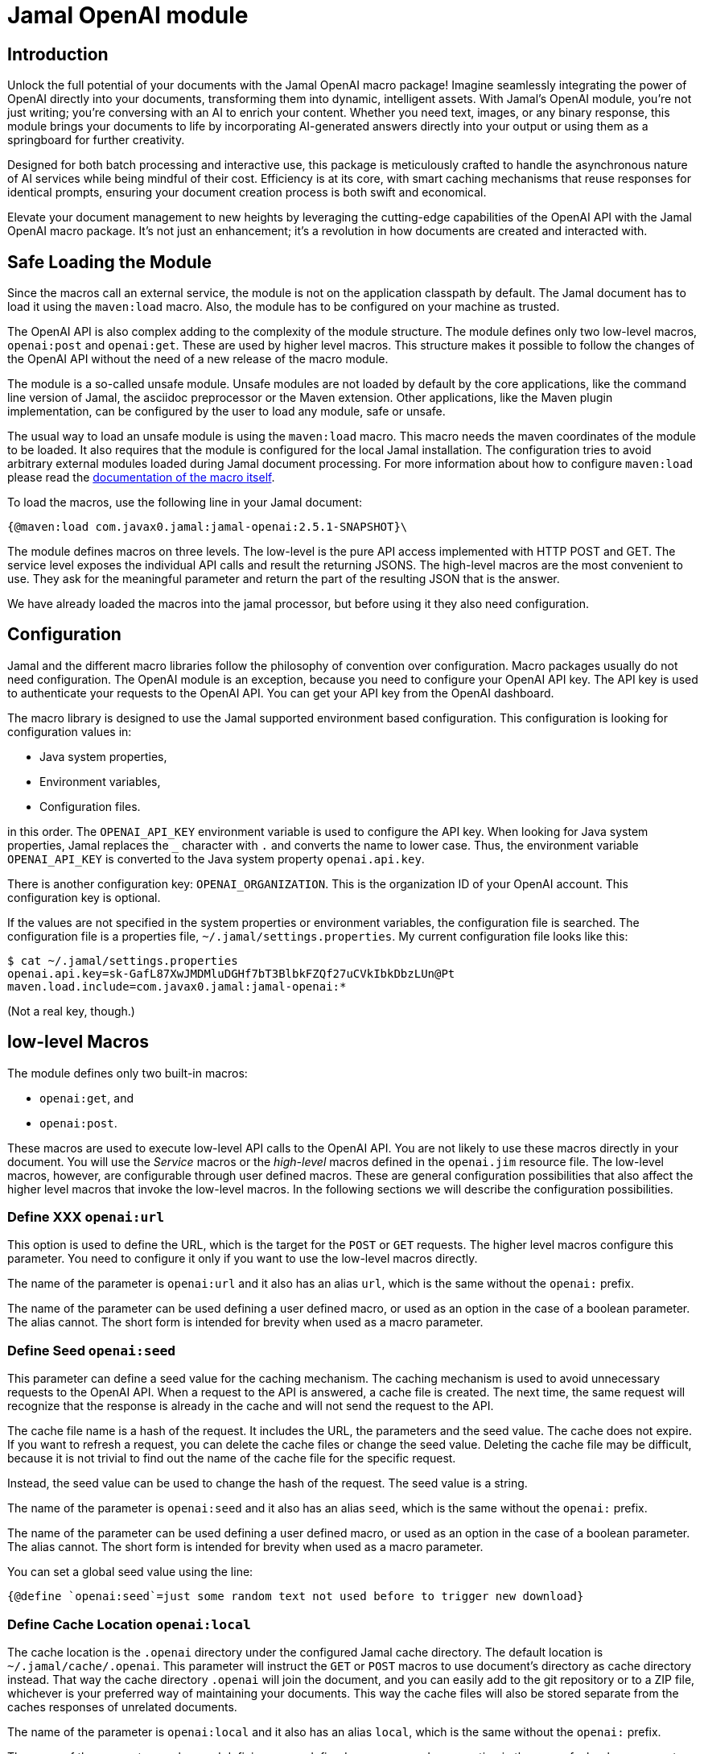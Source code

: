 = Jamal OpenAI module




== Introduction

Unlock the full potential of your documents with the Jamal OpenAI macro package! Imagine seamlessly integrating the power of OpenAI directly into your documents, transforming them into dynamic, intelligent assets.
With Jamal's OpenAI module, you're not just writing; you're conversing with an AI to enrich your content.
Whether you need text, images, or any binary response, this module brings your documents to life by incorporating AI-generated answers directly into your output or using them as a springboard for further creativity.

Designed for both batch processing and interactive use, this package is meticulously crafted to handle the asynchronous nature of AI services while being mindful of their cost.
Efficiency is at its core, with smart caching mechanisms that reuse responses for identical prompts, ensuring your document creation process is both swift and economical.

Elevate your document management to new heights by leveraging the cutting-edge capabilities of the OpenAI API with the Jamal OpenAI macro package.
It's not just an enhancement; it's a revolution in how documents are created and interacted with.

== Safe Loading the Module

Since the macros call an external service, the module is not on the application classpath by default.
The Jamal document has to load it using the `maven:load` macro.
Also, the module has to be configured on your machine as trusted.

The OpenAI API is also complex adding to the complexity of the module structure.
The module defines only two low-level macros, `openai:post` and `openai:get`.
These are used by higher level macros.
This structure makes it possible to follow the changes of the OpenAI API without the need of a new release of the macro module.


The module is a so-called unsafe module.
Unsafe modules are not loaded by default by the core applications, like the command line version of Jamal, the asciidoc preprocessor or the Maven extension.
Other applications, like the Maven plugin implementation, can be configured by the user to load any module, safe or unsafe.

The usual way to load an unsafe module is using the `maven:load` macro.
This macro needs the maven coordinates of the module to be loaded.
It also requires that the module is configured for the local Jamal installation.
The configuration tries to avoid arbitrary external modules loaded during Jamal document processing.
For more information about how to configure `maven:load` please read the link:../jamal-maven-load/README.adoc[documentation of the macro itself].


To load the macros, use the following line in your Jamal document:

  {@maven:load com.javax0.jamal:jamal-openai:2.5.1-SNAPSHOT}\

The module defines macros on three levels.
The low-level is the pure API access implemented with HTTP POST and GET.
The service level exposes the individual API calls and result the returning JSONS.
The high-level macros are the most convenient to use.
They ask for the meaningful parameter and return the part of the resulting JSON that is the answer.

We have already loaded the macros into the jamal processor, but before using it they also need configuration.

== Configuration

Jamal and the different macro libraries follow the philosophy of convention over configuration.
Macro packages usually do not need configuration.
The OpenAI module is an exception, because you need to configure your OpenAI API key.
The API key is used to authenticate your requests to the OpenAI API.
You can get your API key from the OpenAI dashboard.

The macro library is designed to use the Jamal supported environment based configuration.
This configuration is looking for configuration values in:

* Java system properties,
* Environment variables,
* Configuration files.

in this order.
The `OPENAI_API_KEY` environment variable is used to configure the API key.
When looking for Java system properties, Jamal replaces the `_` character with `.` and converts the name to lower case.
Thus, the environment variable `OPENAI_API_KEY` is converted to the Java system property `openai.api.key`.

There is another configuration key: `OPENAI_ORGANIZATION`.
This is the organization ID of your OpenAI account.
This configuration key is optional.

If the values are not specified in the system properties or environment variables, the configuration file is searched.
The configuration file is a properties file, `~/.jamal/settings.properties`.
My current configuration file looks like this:

  $ cat ~/.jamal/settings.properties
  openai.api.key=sk-GafL87XwJMDMluDGHf7bT3BlbkFZQf27uCVkIbkDbzLUn@Pt
  maven.load.include=com.javax0.jamal:jamal-openai:*

(Not a real key, though.)

== low-level Macros

The module defines only two built-in macros:

* `openai:get`, and
* `openai:post`.

These macros are used to execute low-level API calls to the OpenAI API.
You are not likely to use these macros directly in your document.
You will use the _Service_ macros or the __high-level__ macros defined in the `openai.jim` resource file.
The low-level macros, however, are configurable through user defined macros.
These are general configuration possibilities that also affect the higher level macros that invoke the low-level macros.
In the following sections we will describe the configuration possibilities.

// adds the general description of the short form for the option


=== Define XXX `openai:url`

This option is used to define the URL, which is the target for the `POST` or `GET` requests.
The higher level macros configure this parameter.
You need to configure it only if you want to use the low-level macros directly.

The name of the parameter is `openai:url` and it also has an alias `url`, which is the same without the `openai:` prefix.

The name of the parameter can be used defining a user defined macro, or used as an option in the case of a boolean parameter.
The alias cannot.
The short form is intended for brevity when used as a macro parameter.


=== Define Seed `openai:seed`

This parameter can define a seed value for the caching mechanism.
The caching mechanism is used to avoid unnecessary requests to the OpenAI API.
When a request to the API is answered, a cache file is created.
The next time, the same request will recognize that the response is already in the cache and will not send the request to the API.

The cache file name is a hash of the request.
It includes the URL, the parameters and the seed value.
The cache does not expire.
If you want to refresh a request, you can delete the cache files or change the seed value.
Deleting the cache file may be difficult, because it is not trivial to find out the name of the cache file for the specific request.

Instead, the seed value can be used to change the hash of the request.
The seed value is a string.

The name of the parameter is `openai:seed` and it also has an alias `seed`, which is the same without the `openai:` prefix.

The name of the parameter can be used defining a user defined macro, or used as an option in the case of a boolean parameter.
The alias cannot.
The short form is intended for brevity when used as a macro parameter.


You can set a global seed value using the line:

  {@define `openai:seed`=just some random text not used before to trigger new download}


=== Define Cache Location `openai:local`

The cache location is the `.openai` directory under the configured Jamal cache directory.
The default location is `~/.jamal/cache/.openai`.
This parameter will instruct the `GET` or `POST` macros to use document's directory as cache directory instead.
That way the cache directory `.openai` will join the document, and you can easily add to the git repository or to a ZIP file, whichever is your preferred way of maintaining your documents.
This way the cache files will also be stored separate from the caches responses of unrelated documents.

The name of the parameter is `openai:local` and it also has an alias `local`, which is the same without the `openai:` prefix.

The name of the parameter can be used defining a user defined macro, or used as an option in the case of a boolean parameter.
The alias cannot.
The short form is intended for brevity when used as a macro parameter.


It is usually a good idea setting this option globally for the whole document somewhere at the start of the document using the line

  {@options openai:local}

=== Sealing a Document `openai:sealed`

When you work on the document, the rendering will invoke openai API calls many times.
You will change the requests a few times, and you will see the results.
When you settle and have the final version, the result will always be the same and coming from the cache.

You can seal the document to ensure that no openai API calls gets modified and executed accidentally.
When the option `openai:sealed` is true the macros will throw an error if the response for a given request is not in the cache.

The name of the parameter is `openai:sealed` and it also has an alias `sealed`, which is the same without the `openai:` prefix.

The name of the parameter can be used defining a user defined macro, or used as an option in the case of a boolean parameter.
The alias cannot.
The short form is intended for brevity when used as a macro parameter.


It is usually a good idea setting this option globally for the whole document somewhere at the start of the document using the line

  {@options openai:sealed}

You can also reset this option for the different calls using the line

  {@options ~openai:sealed}


=== Define seal hash `openai:hash`

The option `openai:sealed` fails the document rendering if the cache file is missing.
Defining a hash value for a request will make the rendering fail even if there is a cached value, but is different from what the hash value imposes.

The typical use case is imagined as follows.
You edit a document, change the requests, and you see the results.
You seal the document when you are satisfied with the results.
You package the Jamal document along with the cache files and send it forward in the workflow.
You are responsible for the review of the openai-generated text.

The next person edits parts of the file working on it, but should not change the openai requests.
This person can, however, edit the cache files and the openai generated text manually.
It will change the document rendered a version different from what you approved.

The manipulation can be investigated looking at the cache files, but it may not be trivial.
If you provide a hash value for the request changing the cache will need the change of the hash.
This will make the manipulation obvious.

The name of the parameter is `openai:hash` and it also has an alias `hash`, which is the same without the `openai:` prefix.

The name of the parameter can be used defining a user defined macro, or used as an option in the case of a boolean parameter.
The alias cannot.
The short form is intended for brevity when used as a macro parameter.


You can set the hash using the following line:

  {@define openai:hash=f4bf5bc6-7509e435-e10ab854-01aaad40-3a8e5269-92d71db9-f067d380-39ee3eb0}

The line above is an example of the hash value.
The hash value contains 8 parts of 8 hex characters separated by `-`.
You have to use at least six consecutive characters as a hash value from this string.

During rendering, when the hash value is defined, but wrong the error message will be

  The hash of the result is '22f1f8d7-028059c4-9f55984c-56430583-93c9fd5b-6482fb22-6a9af775-8da2c142' does not contain 'f4bf5bc6-7509e435-e10ab854-01aaad40-3a8e5269-92d71db9-f067d380-39ee3eb0'

You can then copy the hash value from the error message and use it in the definition of the hash value.

The value defined using `define` is used for the whole document.
The hash value, however, will be different for each request.
You have to add new `define` lines for each request.

If a specific request should be executed without checking the hash value, you should undefine the hash value macro using the line:

  {@undefine openai:hash}

Setting the hash value to an empty string does not work.

=== Accepting error responses `openai:fallible`

When the openai API returns an error response, the rendering will fail.
Jamal tries to recover from error messages and list all the discoverable errors, but the rendering will fail.
When using the interactive IntelliJ editor, it means that the "rendered" document will contain the macros and a huge load of stack trace information.

You can instruct the macros to ignore the error responses and return the error message instead.
It will not suppress errors, which are hard errors, like missing parameters or connection issues.
It will only suppress the errors, which are returned by the openai API or the error signaling an asynchronous pending response.

The name of the parameter is `openai:fallible` and it also has an alias `fallible`, which is the same without the `openai:` prefix.

The name of the parameter can be used defining a user defined macro, or used as an option in the case of a boolean parameter.
The alias cannot.
The short form is intended for brevity when used as a macro parameter.


You can set this option globally for the whole document using the line:

  {@options openai:fallible}

Note that result JSON structure is usually different from the legit response.
It means that in spite of using this option, the documentum rendering may fail when using the returned JSON.
You can the `json:get` macro with alternative JSON pointers to handle error responses.
The first alternative should be the selection from the legit response.
The second should select from the error response.
It is usually just the name of the macro where the response is stored as JSON, essentially selecting the whole JSON.

=== Using the API Asynchronous `openai:asynch`

Sending a request to the openai and getting the response may take a while.
When rendering a document interactively, it will freeze the editing environment.
To mitigate this situation, you can use the option `openai:asynch`.
When this option is true, the macros will return immediately with progress information JSON.
Jamal will send the requests asynchronously, and when the response arrives it will be stored in the cache.
Subsequent rendering will use the cached response.

The name of the parameter is `openai:asynch` and it also has an alias `asynch`, which is the same without the `openai:` prefix.

The name of the parameter can be used defining a user defined macro, or used as an option in the case of a boolean parameter.
The alias cannot.
The short form is intended for brevity when used as a macro parameter.


You should not use this option when rendering the document in a batch, like the command line.
It will generate output with the progress information JSONs instead of the actual responses.

To use this option only when the environment is interactive, like the IntelliJ Asciidoctor plugin you can use a line the following:

.sample from the SAMPLES/samples.jim file
[source]
----
{%#if /{%@env intellij.asciidoctor.plugin%}/
       {%@options openai:fallible openai:asynch%}/%}

----

This macro will set the fallible and asynch options when the environment is interactive.

== Loading OpenAI Service and high-level Macros

The Service and high-level macros are defined in the `openai.jim` resource file.

NOTE: Jamal include files have the extension `.jim` instead of `.jam` by convention.

Because the macros were loaded via the `maven:load` macro, the `openai.jim` file is not on the regular classpath.
Because of that the special form of the `res:` resource syntax has to be used naming a macro from the package where the resource file is.

  {@import res:`openai:get`openai.jim}

After you import this file, you can use the macros defined in it.

== Service Macros

Service macros use the built-in `openai:post` and `openai:get` macros to execute the API calls.
They are defined in the `openai.jim` resource file.

=== `openai:query_models`

This is the simplest macro.
It needs no parameters, and it returns a list of all available models.

  {@openai:query_models}

=== `openai:query_model(model)`


== High-Level Macros